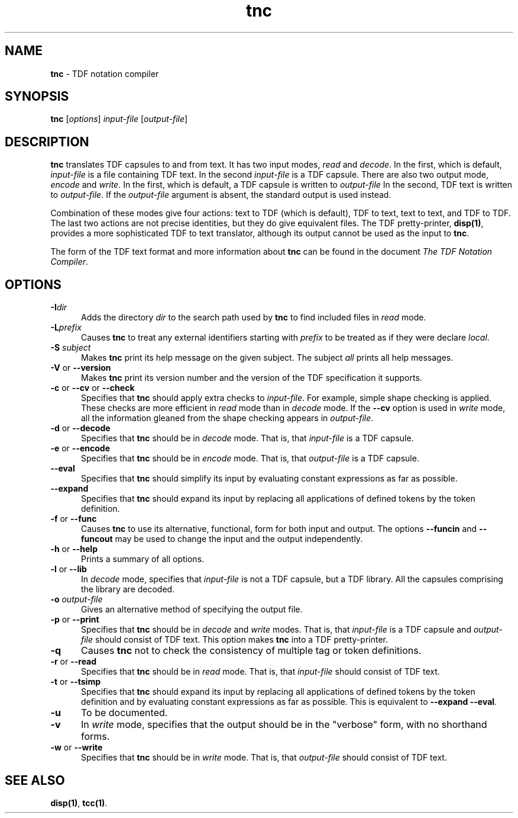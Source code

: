 .\" Copyright (c) 2002-2004 The TenDRA Project <http://www.ten15.org/> 
.\" All rights reserved. 
.\"  
.\" Redistribution and use in source and binary forms, with or without 
.\" modification, are permitted provided that the following conditions 
.\" are met: 
.\" 1. Redistributions of source code must retain the above copyright 
.\"    notice, this list of conditions and the following disclaimer. 
.\" 2. Redistributions in binary form must reproduce the above copyright 
.\"    notice, this list of conditions and the following disclaimer in the 
.\"    documentation and/or other materials provided with the distribution. 
.\"  
.\" THIS SOFTWARE IS PROVIDED BY THE AUTHOR AND CONTRIBUTORS ``AS IS'' AND 
.\" ANY EXPRESS OR IMPLIED WARRANTIES, INCLUDING, BUT NOT LIMITED TO, THE 
.\" IMPLIED WARRANTIES OF MERCHANTABILITY AND FITNESS FOR A PARTICULAR PURPOSE 
.\" ARE DISCLAIMED.  IN NO EVENT SHALL THE AUTHOR OR CONTRIBUTORS BE LIABLE 
.\" FOR ANY DIRECT, INDIRECT, INCIDENTAL, SPECIAL, EXEMPLARY, OR CONSEQUENTIAL 
.\" DAMAGES (INCLUDING, BUT NOT LIMITED TO, PROCUREMENT OF SUBSTITUTE GOODS 
.\" OR SERVICES; LOSS OF USE, DATA, OR PROFITS; OR BUSINESS INTERRUPTION) 
.\" HOWEVER CAUSED AND ON ANY THEORY OF LIABILITY, WHETHER IN CONTRACT, STRICT 
.\" LIABILITY, OR TORT (INCLUDING NEGLIGENCE OR OTHERWISE) ARISING IN ANY WAY 
.\" OUT OF THE USE OF THIS SOFTWARE, EVEN IF ADVISED OF THE POSSIBILITY OF 
.\" SUCH DAMAGE. 
.\" 
.\" $TenDRA$ 
.\" 
.TH "tnc" "1" "Wed 19 Oct 2005, 02:22" "tnc @PROGRAM_VERSION@" "TenDRA @TENDRA_VERSION@" 
.SH "NAME" 
.PP 
\fBtnc\fP - TDF notation compiler
.SH "SYNOPSIS"
.PP
\fBtnc\fP [\fIoptions\fP] \fIinput-file\fP  [\fIoutput-file\fP] 
.SH "DESCRIPTION"
.PP
\fBtnc\fP translates TDF capsules to and from text\&. It
has two input modes, \fIread\fP and
\fIdecode\fP\&. In the first, which is default,
\fIinput-file\fP is a file containing TDF text\&. In the
second \fIinput-file\fP is a TDF capsule\&. There are also
two output mode, \fIencode\fP and
\fIwrite\fP\&. In the first, which is default, a TDF capsule
is written to \fIoutput-file\fP In the second, TDF text is
written to \fIoutput-file\fP\&. If the
\fIoutput-file\fP argument is absent, the standard output
is used instead\&.
.PP
Combination of these modes give four actions: text to TDF (which is
default), TDF to text, text to text, and TDF to TDF\&. The last two actions
are not precise identities, but they do give equivalent files\&. The TDF
pretty-printer, \fBdisp\fP\fB(1)\fP, provides a more sophisticated TDF to
text translator, although its output cannot be used as the input to
\fBtnc\fP\&.
.PP
The form of the TDF text format and more information about
\fBtnc\fP can be found in the document \fIThe TDF
Notation Compiler\fP\&.
.SH "OPTIONS"
.IP "\fB-I\fP\fIdir\fP" 5
Adds the directory \fIdir\fP to the search
path used by \fBtnc\fP to find included files in
\fIread\fP mode\&.
.IP "\fB-L\fP\fIprefix\fP" 5
Causes \fBtnc\fP to treat any external
identifiers starting with \fIprefix\fP to be treated
as if they were declare \fIlocal\fP\&.
.IP "\fB-S \fP\fIsubject\fP" 5
Makes \fBtnc\fP print its help message on the
given subject\&. The subject \fIall\fP prints all help
messages\&.
.IP "\fB-V\fP or \fB--version\fP" 5
Makes \fBtnc\fP print its version number and the
version of the TDF specification it supports\&.
.IP "\fB-c\fP or \fB--cv\fP or \fB--check\fP" 5
Specifies that \fBtnc\fP should apply extra
checks to \fIinput-file\fP\&. For example, simple
shape checking is applied\&. These checks are more efficient in
\fIread\fP mode than in \fIdecode\fP mode\&. If the \fB--cv\fP option is used in
\fIwrite\fP mode, all the information gleaned from
the shape checking appears in
\fIoutput-file\fP\&.
.IP "\fB-d\fP or \fB--decode\fP" 5
Specifies that \fBtnc\fP should be in
\fIdecode\fP mode\&. That is, that
\fIinput-file\fP is a TDF capsule\&.
.IP "\fB-e\fP or \fB--encode\fP" 5
Specifies that \fBtnc\fP should be in
\fIencode\fP mode\&. That is, that
\fIoutput-file\fP is a TDF capsule\&.
.IP "\fB--eval\fP" 5
Specifies that \fBtnc\fP should simplify its
input by evaluating constant expressions as far as possible\&.
.IP "\fB--expand\fP" 5
Specifies that \fBtnc\fP should expand its input
by replacing all applications of defined tokens by the token
definition\&.
.IP "\fB-f\fP or \fB--func\fP" 5
Causes \fBtnc\fP to use its alternative,
functional, form for both input and output\&. The options
\fB--funcin\fP and \fB--funcout\fP may be
used to change the input and the output independently\&.
.IP "\fB-h\fP or \fB--help\fP" 5
Prints a summary of all options\&.
.IP "\fB-l\fP or \fB--lib\fP" 5
In \fIdecode\fP mode, specifies that
\fIinput-file\fP is not a TDF capsule, but a TDF
library\&. All the capsules comprising the library are
decoded\&.
.IP "\fB-o\fP \fIoutput-file\fP" 5
Gives an alternative method of specifying the output
file\&.
.IP "\fB-p\fP or \fB--print\fP" 5
Specifies that \fBtnc\fP should be in
\fIdecode\fP and \fIwrite\fP modes\&.
That is, that \fIinput-file\fP is a TDF capsule and
\fIoutput-file\fP should consist of TDF text\&. This
option makes \fBtnc\fP into a TDF
pretty-printer\&.
.IP "\fB-q\fP" 5
Causes \fBtnc\fP not to check the consistency of
multiple tag or token definitions\&.
.IP "\fB-r\fP or \fB--read\fP" 5
Specifies that \fBtnc\fP should be in
\fIread\fP mode\&. That is, that
\fIinput-file\fP should consist of TDF text\&.
.IP "\fB-t\fP or \fB--tsimp\fP" 5
Specifies that \fBtnc\fP should expand its input
by replacing all applications of defined tokens by the token
definition and by evaluating constant expressions as far as
possible\&. This is equivalent to \fB--expand
--eval\fP\&.
.IP "\fB-u\fP" 5
To be documented\&.
.IP "\fB-v\fP" 5
In \fIwrite\fP mode, specifies that the output
should be in the "verbose" form, with no shorthand forms\&.
.IP "\fB-w\fP or \fB--write\fP" 5
Specifies that \fBtnc\fP should be in
\fIwrite\fP mode\&. That is, that
\fIoutput-file\fP should consist of TDF text\&.
.SH "SEE ALSO"
.PP
\fBdisp\fP\fB(1)\fP, \fBtcc\fP\fB(1)\fP\&.
...\" created by instant / docbook-to-man, Wed 19 Oct 2005, 02:22
